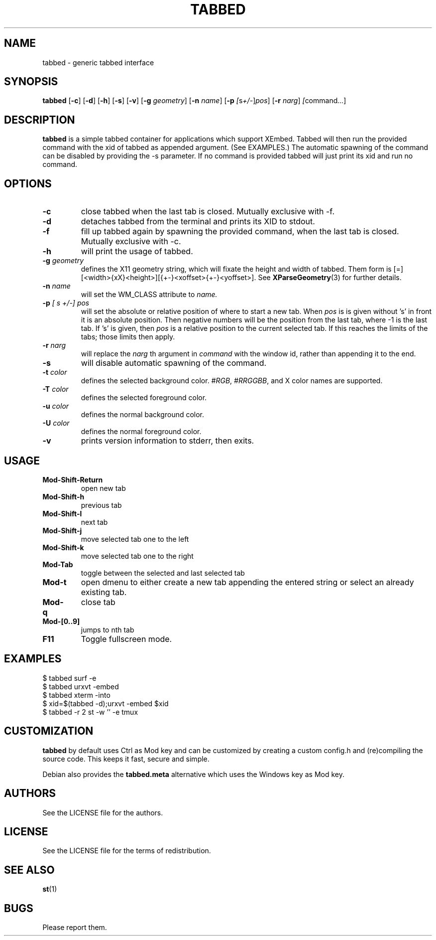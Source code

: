.TH TABBED 1 tabbed\-VERSION
.SH NAME
tabbed \- generic tabbed interface
.SH SYNOPSIS
.B tabbed
.RB [ \-c ]
.RB [ \-d ]
.RB [ \-h ]
.RB [ \-s ]
.RB [ \-v ]
.RB [ \-g
.IR geometry ]
.RB [ \-n
.IR name ]
.RB [ \-p
.IR [ s +/- ] pos ]
.RB [ \-r
.IR narg ]
.IR [ command ... ]
.SH DESCRIPTION
.B tabbed
is a simple tabbed container for applications which support XEmbed. Tabbed
will then run the provided command with the xid of tabbed as appended
argument. (See EXAMPLES.) The automatic spawning of the command can be
disabled by providing the \-s parameter. If no command is provided
tabbed will just print its xid and run no command.
.SH OPTIONS
.TP
.B \-c
close tabbed when the last tab is closed. Mutually exclusive with \-f.
.TP
.B \-d
detaches tabbed from the terminal and prints its XID to stdout.
.TP
.B \-f
fill up tabbed again by spawning the provided command, when the last tab is
closed. Mutually exclusive with \-c.
.TP
.B \-h
will print the usage of tabbed.
.TP
.BI \-g " geometry"
defines the X11 geometry string, which will fixate the height and width of
tabbed.
Them form is [=][<width>{xX}<height>][{+-}<xoffset>{+-}<yoffset>]. See
.BR XParseGeometry (3)
for further details.
.TP
.BI \-n " name"
will set the WM_CLASS attribute to
.I name.
.TP
.BI \-p " [ s +/-] pos"
will set the absolute or relative position of where to start a new tab. When
.I pos
is is given without 's' in front it is an absolute position. Then negative
numbers will be the position from the last tab, where \-1 is the last tab.
If 's' is given, then
.I pos
is a relative position to the current selected tab. If this reaches the limits
of the tabs; those limits then apply.
.TP
.BI \-r " narg"
will replace the
.I narg
th argument in
.I command
with the window id, rather than appending it to the end.
.TP
.B \-s
will disable automatic spawning of the command.
.TP
.BI \-t " color"
defines the selected background color.
.IR #RGB ,
.IR #RRGGBB ,
and X color names are supported.
.TP
.BI \-T " color"
defines the selected foreground color.
.TP
.BI \-u " color"
defines the normal background color.
.TP
.BI \-U " color"
defines the normal foreground color.
.TP
.B \-v
prints version information to stderr, then exits.
.SH USAGE
.TP
.B Mod\-Shift\-Return
open new tab
.TP
.B Mod\-Shift\-h
previous tab
.TP
.B Mod\-Shift\-l
next tab
.TP
.B Mod\-Shift\-j
move selected tab one to the left
.TP
.B Mod\-Shift\-k
move selected tab one to the right
.TP
.B Mod\-Tab
toggle between the selected and last selected tab
.TP
.B Mod\-t
open dmenu to either create a new tab appending the entered string or select
an already existing tab.
.TP
.B Mod\-q
close tab
.TP
.B Mod\-[0..9]
jumps to nth tab
.TP
.B F11
Toggle fullscreen mode.
.SH EXAMPLES
$ tabbed surf \-e
.TP
$ tabbed urxvt \-embed
.TP
$ tabbed xterm \-into
.TP
$ xid=$(tabbed \-d);urxvt \-embed $xid
.TP
$ tabbed \-r 2 st \-w '' \-e tmux
.SH CUSTOMIZATION
.B tabbed
by default uses Ctrl as Mod key and can be customized by creating a custom
config.h and (re)compiling the source code. This keeps it fast, secure and
simple.

Debian also provides the
.B tabbed.meta
alternative which uses the Windows key as Mod key.
.SH AUTHORS
See the LICENSE file for the authors.
.SH LICENSE
See the LICENSE file for the terms of redistribution.
.SH SEE ALSO
.BR st (1)
.SH BUGS
Please report them.

